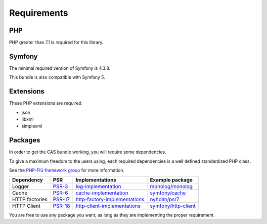 Requirements
============

PHP
---

PHP greater than 7.1 is required for this library.

Symfony
-------

The minimal required version of Symfony is 4.3.8.

This bundle is also compatible with Symfony 5.

Extensions
----------

These PHP extensions are required:

- json
- libxml
- simplexml

Packages
--------

In order to get the CAS bundle working, you will require some dependencies.

To give a maximum freedom to the users using, each required dependencies is a well
defined standardized PHP class.

See the `PHP-FIG framework group`_ for more information.

+------------------+-----------+---------------------------------+------------------------+
| Dependency       | PSR       | Implementations                 | Example package        |
+==================+===========+=================================+========================+
| Logger           | `PSR-3`_  | `log-implementation`_           | `monolog/monolog`_     |
+------------------+-----------+---------------------------------+------------------------+
| Cache            | `PSR-6`_  | `cache-implementation`_         | `symfony/cache`_       |
+------------------+-----------+---------------------------------+------------------------+
| HTTP factories   | `PSR-17`_ | `http-factory-implementations`_ | `nyholm/psr7`_         |
+------------------+-----------+---------------------------------+------------------------+
| HTTP Client      | `PSR-18`_ | `http-client-implementations`_  | `symfony/http-client`_ |
+------------------+-----------+---------------------------------+------------------------+

You are free to use any package you want, as long as they are implementing the proper requirement.

.. _monolog/monolog: https://packagist.org/packages/monolog/monolog
.. _nyholm/psr7-server: https://packagist.org/packages/nyholm/psr7-server
.. _nyholm/psr7: https://packagist.org/packages/nyholm/psr7
.. _symfony/cache: https://packagist.org/packages/symfony/cache
.. _symfony/http-client: https://packagist.org/packages/symfony/http-client
.. _cache-implementation: https://packagist.org/providers/psr/cache-implementation
.. _http-client-implementations: https://packagist.org/providers/psr/http-client-implementation
.. _http-factory-implementations: https://packagist.org/providers/psr/http-factory-implementation
.. _http-message-implementations: https://packagist.org/providers/psr/http-message-implementation
.. _log-implementation: https://packagist.org/providers/psr/log-implementation
.. _PSR-17: https://www.php-fig.org/psr/psr-17/
.. _PSR-18: https://www.php-fig.org/psr/psr-18/
.. _PSR-3: https://www.php-fig.org/psr/psr-3/
.. _PSR-6: https://www.php-fig.org/psr/psr-6/
.. _PSR-7: https://www.php-fig.org/psr/psr-7/
.. _PHP-FIG framework group: https://www.php-fig.org/